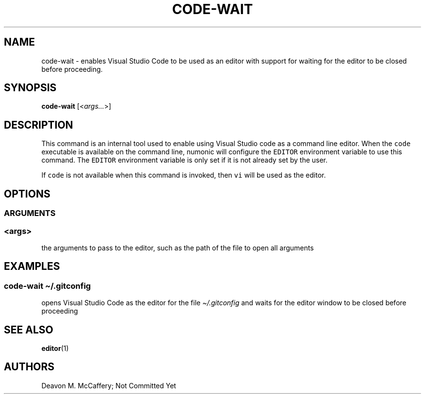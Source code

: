 .TH "CODE-WAIT" "1" "November 18, 2021" "Numonic v1.0.0" "Numonic Manual"
.nh \" Turn off hyphenation by default.
.SH NAME
.PP
code-wait - enables Visual Studio Code to be used as an editor with support for waiting for the editor to be closed
before proceeding.
.SH SYNOPSIS
.PP
\f[B]code-wait\f[R] [<\f[I]args...\f[R]>]
.SH DESCRIPTION
.PP
This command is an internal tool used to enable using Visual Studio code as a command line editor.
When the \f[C]code\f[R] executable is available on the command line, numonic will configure the \f[C]EDITOR\f[R]
environment variable to use this command.
The \f[C]EDITOR\f[R] environment variable is only set if it is not already set by the user.
.PP
If \f[C]code\f[R] is not available when this command is invoked, then \f[C]vi\f[R] will be used as the editor.
.SH OPTIONS
.SS ARGUMENTS
.SS <args>
.PP
the arguments to pass to the editor, such as the path of the file to open all arguments
.SH EXAMPLES
.SS code-wait \[ti]/.gitconfig
.PP
opens Visual Studio Code as the editor for the file \f[I]\[ti]/.gitconfig\f[R] and waits for the editor window to be
closed before proceeding
.SH SEE ALSO
.PP
\f[B]editor\f[R](1)
.SH AUTHORS
Deavon M. McCaffery; Not Committed Yet
